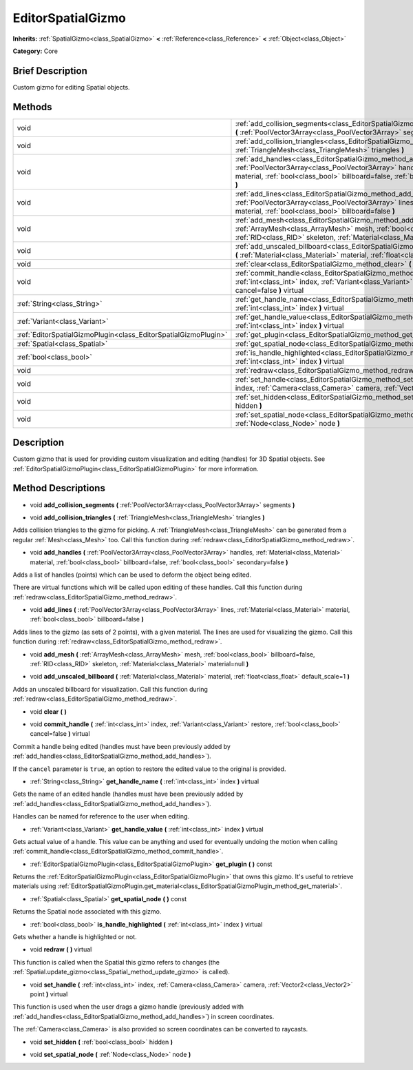 .. Generated automatically by doc/tools/makerst.py in Godot's source tree.
.. DO NOT EDIT THIS FILE, but the EditorSpatialGizmo.xml source instead.
.. The source is found in doc/classes or modules/<name>/doc_classes.

.. _class_EditorSpatialGizmo:

EditorSpatialGizmo
==================

**Inherits:** :ref:`SpatialGizmo<class_SpatialGizmo>` **<** :ref:`Reference<class_Reference>` **<** :ref:`Object<class_Object>`

**Category:** Core

Brief Description
-----------------

Custom gizmo for editing Spatial objects.

Methods
-------

+-----------------------------------------------------------------+-----------------------------------------------------------------------------------------------------------------------------------------------------------------------------------------------------------------------------------------------------------------+
| void                                                            | :ref:`add_collision_segments<class_EditorSpatialGizmo_method_add_collision_segments>` **(** :ref:`PoolVector3Array<class_PoolVector3Array>` segments **)**                                                                                                      |
+-----------------------------------------------------------------+-----------------------------------------------------------------------------------------------------------------------------------------------------------------------------------------------------------------------------------------------------------------+
| void                                                            | :ref:`add_collision_triangles<class_EditorSpatialGizmo_method_add_collision_triangles>` **(** :ref:`TriangleMesh<class_TriangleMesh>` triangles **)**                                                                                                           |
+-----------------------------------------------------------------+-----------------------------------------------------------------------------------------------------------------------------------------------------------------------------------------------------------------------------------------------------------------+
| void                                                            | :ref:`add_handles<class_EditorSpatialGizmo_method_add_handles>` **(** :ref:`PoolVector3Array<class_PoolVector3Array>` handles, :ref:`Material<class_Material>` material, :ref:`bool<class_bool>` billboard=false, :ref:`bool<class_bool>` secondary=false **)** |
+-----------------------------------------------------------------+-----------------------------------------------------------------------------------------------------------------------------------------------------------------------------------------------------------------------------------------------------------------+
| void                                                            | :ref:`add_lines<class_EditorSpatialGizmo_method_add_lines>` **(** :ref:`PoolVector3Array<class_PoolVector3Array>` lines, :ref:`Material<class_Material>` material, :ref:`bool<class_bool>` billboard=false **)**                                                |
+-----------------------------------------------------------------+-----------------------------------------------------------------------------------------------------------------------------------------------------------------------------------------------------------------------------------------------------------------+
| void                                                            | :ref:`add_mesh<class_EditorSpatialGizmo_method_add_mesh>` **(** :ref:`ArrayMesh<class_ArrayMesh>` mesh, :ref:`bool<class_bool>` billboard=false, :ref:`RID<class_RID>` skeleton, :ref:`Material<class_Material>` material=null **)**                            |
+-----------------------------------------------------------------+-----------------------------------------------------------------------------------------------------------------------------------------------------------------------------------------------------------------------------------------------------------------+
| void                                                            | :ref:`add_unscaled_billboard<class_EditorSpatialGizmo_method_add_unscaled_billboard>` **(** :ref:`Material<class_Material>` material, :ref:`float<class_float>` default_scale=1 **)**                                                                           |
+-----------------------------------------------------------------+-----------------------------------------------------------------------------------------------------------------------------------------------------------------------------------------------------------------------------------------------------------------+
| void                                                            | :ref:`clear<class_EditorSpatialGizmo_method_clear>` **(** **)**                                                                                                                                                                                                 |
+-----------------------------------------------------------------+-----------------------------------------------------------------------------------------------------------------------------------------------------------------------------------------------------------------------------------------------------------------+
| void                                                            | :ref:`commit_handle<class_EditorSpatialGizmo_method_commit_handle>` **(** :ref:`int<class_int>` index, :ref:`Variant<class_Variant>` restore, :ref:`bool<class_bool>` cancel=false **)** virtual                                                                |
+-----------------------------------------------------------------+-----------------------------------------------------------------------------------------------------------------------------------------------------------------------------------------------------------------------------------------------------------------+
| :ref:`String<class_String>`                                     | :ref:`get_handle_name<class_EditorSpatialGizmo_method_get_handle_name>` **(** :ref:`int<class_int>` index **)** virtual                                                                                                                                         |
+-----------------------------------------------------------------+-----------------------------------------------------------------------------------------------------------------------------------------------------------------------------------------------------------------------------------------------------------------+
| :ref:`Variant<class_Variant>`                                   | :ref:`get_handle_value<class_EditorSpatialGizmo_method_get_handle_value>` **(** :ref:`int<class_int>` index **)** virtual                                                                                                                                       |
+-----------------------------------------------------------------+-----------------------------------------------------------------------------------------------------------------------------------------------------------------------------------------------------------------------------------------------------------------+
| :ref:`EditorSpatialGizmoPlugin<class_EditorSpatialGizmoPlugin>` | :ref:`get_plugin<class_EditorSpatialGizmo_method_get_plugin>` **(** **)** const                                                                                                                                                                                 |
+-----------------------------------------------------------------+-----------------------------------------------------------------------------------------------------------------------------------------------------------------------------------------------------------------------------------------------------------------+
| :ref:`Spatial<class_Spatial>`                                   | :ref:`get_spatial_node<class_EditorSpatialGizmo_method_get_spatial_node>` **(** **)** const                                                                                                                                                                     |
+-----------------------------------------------------------------+-----------------------------------------------------------------------------------------------------------------------------------------------------------------------------------------------------------------------------------------------------------------+
| :ref:`bool<class_bool>`                                         | :ref:`is_handle_highlighted<class_EditorSpatialGizmo_method_is_handle_highlighted>` **(** :ref:`int<class_int>` index **)** virtual                                                                                                                             |
+-----------------------------------------------------------------+-----------------------------------------------------------------------------------------------------------------------------------------------------------------------------------------------------------------------------------------------------------------+
| void                                                            | :ref:`redraw<class_EditorSpatialGizmo_method_redraw>` **(** **)** virtual                                                                                                                                                                                       |
+-----------------------------------------------------------------+-----------------------------------------------------------------------------------------------------------------------------------------------------------------------------------------------------------------------------------------------------------------+
| void                                                            | :ref:`set_handle<class_EditorSpatialGizmo_method_set_handle>` **(** :ref:`int<class_int>` index, :ref:`Camera<class_Camera>` camera, :ref:`Vector2<class_Vector2>` point **)** virtual                                                                          |
+-----------------------------------------------------------------+-----------------------------------------------------------------------------------------------------------------------------------------------------------------------------------------------------------------------------------------------------------------+
| void                                                            | :ref:`set_hidden<class_EditorSpatialGizmo_method_set_hidden>` **(** :ref:`bool<class_bool>` hidden **)**                                                                                                                                                        |
+-----------------------------------------------------------------+-----------------------------------------------------------------------------------------------------------------------------------------------------------------------------------------------------------------------------------------------------------------+
| void                                                            | :ref:`set_spatial_node<class_EditorSpatialGizmo_method_set_spatial_node>` **(** :ref:`Node<class_Node>` node **)**                                                                                                                                              |
+-----------------------------------------------------------------+-----------------------------------------------------------------------------------------------------------------------------------------------------------------------------------------------------------------------------------------------------------------+

Description
-----------

Custom gizmo that is used for providing custom visualization and editing (handles) for 3D Spatial objects. See :ref:`EditorSpatialGizmoPlugin<class_EditorSpatialGizmoPlugin>` for more information.

Method Descriptions
-------------------

.. _class_EditorSpatialGizmo_method_add_collision_segments:

- void **add_collision_segments** **(** :ref:`PoolVector3Array<class_PoolVector3Array>` segments **)**

.. _class_EditorSpatialGizmo_method_add_collision_triangles:

- void **add_collision_triangles** **(** :ref:`TriangleMesh<class_TriangleMesh>` triangles **)**

Adds collision triangles to the gizmo for picking. A :ref:`TriangleMesh<class_TriangleMesh>` can be generated from a regular :ref:`Mesh<class_Mesh>` too. Call this function during :ref:`redraw<class_EditorSpatialGizmo_method_redraw>`.

.. _class_EditorSpatialGizmo_method_add_handles:

- void **add_handles** **(** :ref:`PoolVector3Array<class_PoolVector3Array>` handles, :ref:`Material<class_Material>` material, :ref:`bool<class_bool>` billboard=false, :ref:`bool<class_bool>` secondary=false **)**

Adds a list of handles (points) which can be used to deform the object being edited.

There are virtual functions which will be called upon editing of these handles. Call this function during :ref:`redraw<class_EditorSpatialGizmo_method_redraw>`.

.. _class_EditorSpatialGizmo_method_add_lines:

- void **add_lines** **(** :ref:`PoolVector3Array<class_PoolVector3Array>` lines, :ref:`Material<class_Material>` material, :ref:`bool<class_bool>` billboard=false **)**

Adds lines to the gizmo (as sets of 2 points), with a given material. The lines are used for visualizing the gizmo. Call this function during :ref:`redraw<class_EditorSpatialGizmo_method_redraw>`.

.. _class_EditorSpatialGizmo_method_add_mesh:

- void **add_mesh** **(** :ref:`ArrayMesh<class_ArrayMesh>` mesh, :ref:`bool<class_bool>` billboard=false, :ref:`RID<class_RID>` skeleton, :ref:`Material<class_Material>` material=null **)**

.. _class_EditorSpatialGizmo_method_add_unscaled_billboard:

- void **add_unscaled_billboard** **(** :ref:`Material<class_Material>` material, :ref:`float<class_float>` default_scale=1 **)**

Adds an unscaled billboard for visualization. Call this function during :ref:`redraw<class_EditorSpatialGizmo_method_redraw>`.

.. _class_EditorSpatialGizmo_method_clear:

- void **clear** **(** **)**

.. _class_EditorSpatialGizmo_method_commit_handle:

- void **commit_handle** **(** :ref:`int<class_int>` index, :ref:`Variant<class_Variant>` restore, :ref:`bool<class_bool>` cancel=false **)** virtual

Commit a handle being edited (handles must have been previously added by :ref:`add_handles<class_EditorSpatialGizmo_method_add_handles>`).

If the ``cancel`` parameter is ``true``, an option to restore the edited value to the original is provided.

.. _class_EditorSpatialGizmo_method_get_handle_name:

- :ref:`String<class_String>` **get_handle_name** **(** :ref:`int<class_int>` index **)** virtual

Gets the name of an edited handle (handles must have been previously added by :ref:`add_handles<class_EditorSpatialGizmo_method_add_handles>`).

Handles can be named for reference to the user when editing.

.. _class_EditorSpatialGizmo_method_get_handle_value:

- :ref:`Variant<class_Variant>` **get_handle_value** **(** :ref:`int<class_int>` index **)** virtual

Gets actual value of a handle. This value can be anything and used for eventually undoing the motion when calling :ref:`commit_handle<class_EditorSpatialGizmo_method_commit_handle>`.

.. _class_EditorSpatialGizmo_method_get_plugin:

- :ref:`EditorSpatialGizmoPlugin<class_EditorSpatialGizmoPlugin>` **get_plugin** **(** **)** const

Returns the :ref:`EditorSpatialGizmoPlugin<class_EditorSpatialGizmoPlugin>` that owns this gizmo. It's useful to retrieve materials using :ref:`EditorSpatialGizmoPlugin.get_material<class_EditorSpatialGizmoPlugin_method_get_material>`.

.. _class_EditorSpatialGizmo_method_get_spatial_node:

- :ref:`Spatial<class_Spatial>` **get_spatial_node** **(** **)** const

Returns the Spatial node associated with this gizmo.

.. _class_EditorSpatialGizmo_method_is_handle_highlighted:

- :ref:`bool<class_bool>` **is_handle_highlighted** **(** :ref:`int<class_int>` index **)** virtual

Gets whether a handle is highlighted or not.

.. _class_EditorSpatialGizmo_method_redraw:

- void **redraw** **(** **)** virtual

This function is called when the Spatial this gizmo refers to changes (the :ref:`Spatial.update_gizmo<class_Spatial_method_update_gizmo>` is called).

.. _class_EditorSpatialGizmo_method_set_handle:

- void **set_handle** **(** :ref:`int<class_int>` index, :ref:`Camera<class_Camera>` camera, :ref:`Vector2<class_Vector2>` point **)** virtual

This function is used when the user drags a gizmo handle (previously added with :ref:`add_handles<class_EditorSpatialGizmo_method_add_handles>`) in screen coordinates.

The :ref:`Camera<class_Camera>` is also provided so screen coordinates can be converted to raycasts.

.. _class_EditorSpatialGizmo_method_set_hidden:

- void **set_hidden** **(** :ref:`bool<class_bool>` hidden **)**

.. _class_EditorSpatialGizmo_method_set_spatial_node:

- void **set_spatial_node** **(** :ref:`Node<class_Node>` node **)**

